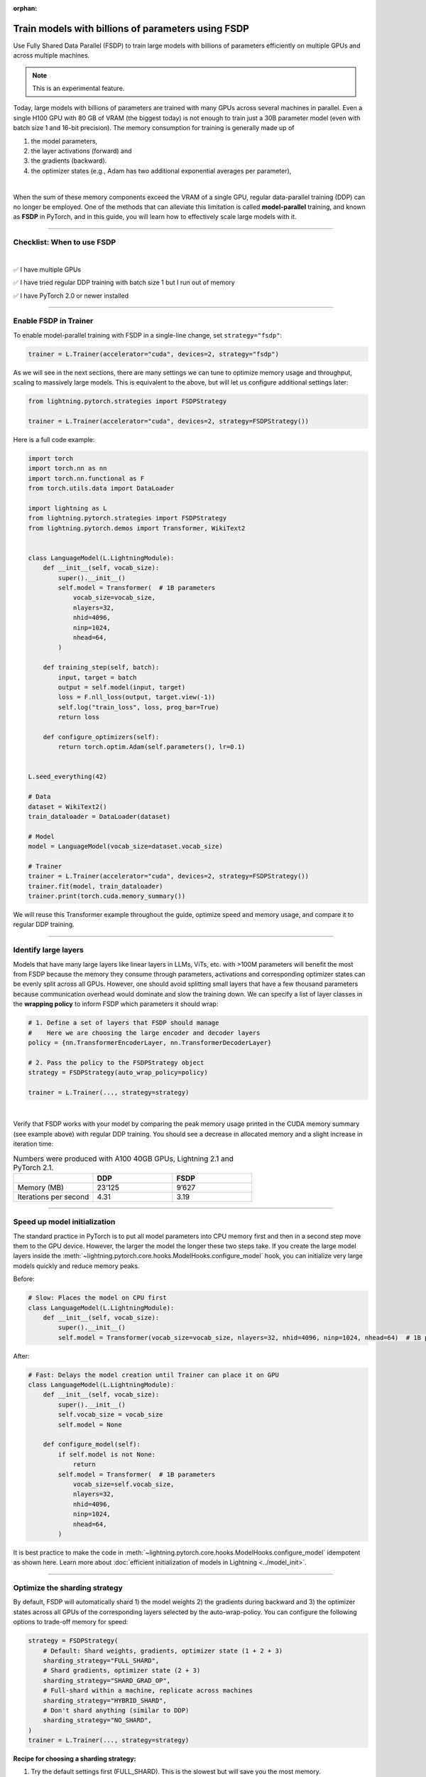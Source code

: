 :orphan:

.. _fully-sharded-training:

###################################################
Train models with billions of parameters using FSDP
###################################################

Use Fully Shared Data Parallel (FSDP) to train large models with billions of parameters efficiently on multiple GPUs and across multiple machines.

.. note:: This is an experimental feature.


Today, large models with billions of parameters are trained with many GPUs across several machines in parallel.
Even a single H100 GPU with 80 GB of VRAM (the biggest today) is not enough to train just a 30B parameter model (even with batch size 1 and 16-bit precision).
The memory consumption for training is generally made up of

1. the model parameters,
2. the layer activations (forward) and
3. the gradients (backward).
4. the optimizer states (e.g., Adam has two additional exponential averages per parameter),

|

When the sum of these memory components exceed the VRAM of a single GPU, regular data-parallel training (DDP) can no longer be employed.
One of the methods that can alleviate this limitation is called **model-parallel** training, and known as **FSDP** in PyTorch, and in this guide, you will learn how to effectively scale large models with it.


----


***************************
Checklist: When to use FSDP
***************************

|

✅   I have multiple GPUs

✅   I have tried regular DDP training with batch size 1 but I run out of memory

✅   I have PyTorch 2.0 or newer installed


----


**********************
Enable FSDP in Trainer
**********************


To enable model-parallel training with FSDP in a single-line change, set ``strategy="fsdp"``:

.. code-block:: python

    trainer = L.Trainer(accelerator="cuda", devices=2, strategy="fsdp")

As we will see in the next sections, there are many settings we can tune to optimize memory usage and throughput, scaling to massively large models.
This is equivalent to the above, but will let us configure additional settings later:

.. code-block:: python

    from lightning.pytorch.strategies import FSDPStrategy

    trainer = L.Trainer(accelerator="cuda", devices=2, strategy=FSDPStrategy())


Here is a full code example:

.. code-block:: python

    import torch
    import torch.nn as nn
    import torch.nn.functional as F
    from torch.utils.data import DataLoader

    import lightning as L
    from lightning.pytorch.strategies import FSDPStrategy
    from lightning.pytorch.demos import Transformer, WikiText2


    class LanguageModel(L.LightningModule):
        def __init__(self, vocab_size):
            super().__init__()
            self.model = Transformer(  # 1B parameters
                vocab_size=vocab_size,
                nlayers=32,
                nhid=4096,
                ninp=1024,
                nhead=64,
            )

        def training_step(self, batch):
            input, target = batch
            output = self.model(input, target)
            loss = F.nll_loss(output, target.view(-1))
            self.log("train_loss", loss, prog_bar=True)
            return loss

        def configure_optimizers(self):
            return torch.optim.Adam(self.parameters(), lr=0.1)


    L.seed_everything(42)

    # Data
    dataset = WikiText2()
    train_dataloader = DataLoader(dataset)

    # Model
    model = LanguageModel(vocab_size=dataset.vocab_size)

    # Trainer
    trainer = L.Trainer(accelerator="cuda", devices=2, strategy=FSDPStrategy())
    trainer.fit(model, train_dataloader)
    trainer.print(torch.cuda.memory_summary())



We will reuse this Transformer example throughout the guide, optimize speed and memory usage, and compare it to regular DDP training.


----


*********************
Identify large layers
*********************

Models that have many large layers like linear layers in LLMs, ViTs, etc. with >100M parameters will benefit the most from FSDP because the memory they consume through parameters, activations and corresponding optimizer states can be evenly split across all GPUs.
However, one should avoid splitting small layers that have a few thousand parameters because communication overhead would dominate and slow the training down.
We can specify a list of layer classes in the **wrapping policy** to inform FSDP which parameters it should wrap:

.. code-block:: python

    # 1. Define a set of layers that FSDP should manage
    #    Here we are choosing the large encoder and decoder layers
    policy = {nn.TransformerEncoderLayer, nn.TransformerDecoderLayer}

    # 2. Pass the policy to the FSDPStrategy object
    strategy = FSDPStrategy(auto_wrap_policy=policy)

    trainer = L.Trainer(..., strategy=strategy)

.. collapse:: Alternative ways to define the policy (Lightning < 2.1)

    The ``auto_wrap_policy`` argument also accepts the old-style function-policies. For example:

    .. code-block:: python

        from functools import partial

        # 1. Import a suiting wrapping policy from PyTorch
        from torch.distributed.fsdp.wrap import size_based_auto_wrap_policy

        # 2. Configure the policy
        policy = partial(size_based_auto_wrap_policy, min_num_params=10000)

        # 3. Pass it to the FSDPStrategy object
        strategy = FSDPStrategy(auto_wrap_policy=policy)

    PyTorch provides several of these functional policies under ``torch.distributed.fsdp.wrap``.

|

Verify that FSDP works with your model by comparing the peak memory usage printed in the CUDA memory summary (see example above) with regular DDP training.
You should see a decrease in allocated memory and a slight increase in iteration time:

.. list-table:: Numbers were produced with A100 40GB GPUs, Lightning 2.1 and PyTorch 2.1.
   :widths: 25 25 25
   :header-rows: 1

   * -
     - DDP
     - FSDP
   * - Memory (MB)
     - 23’125
     - 9’627
   * - Iterations per second
     - 4.31
     - 3.19

----


*****************************
Speed up model initialization
*****************************

The standard practice in PyTorch is to put all model parameters into CPU memory first and then in a second step move them to the GPU device.
However, the larger the model the longer these two steps take.
If you create the large model layers inside the :meth:`~lightning.pytorch.core.hooks.ModelHooks.configure_model` hook, you can initialize very large models quickly and reduce memory peaks.

Before:

.. code-block:: python

    # Slow: Places the model on CPU first
    class LanguageModel(L.LightningModule):
        def __init__(self, vocab_size):
            super().__init__()
            self.model = Transformer(vocab_size=vocab_size, nlayers=32, nhid=4096, ninp=1024, nhead=64)  # 1B parameters

After:

.. code-block:: python

    # Fast: Delays the model creation until Trainer can place it on GPU
    class LanguageModel(L.LightningModule):
        def __init__(self, vocab_size):
            super().__init__()
            self.vocab_size = vocab_size
            self.model = None

        def configure_model(self):
            if self.model is not None:
                return
            self.model = Transformer(  # 1B parameters
                vocab_size=self.vocab_size,
                nlayers=32,
                nhid=4096,
                ninp=1024,
                nhead=64,
            )


It is best practice to make the code in :meth:`~lightning.pytorch.core.hooks.ModelHooks.configure_model` idempotent as shown here.
Learn more about :doc:`efficient initialization of models in Lightning <../model_init>`.


----


******************************
Optimize the sharding strategy
******************************

By default, FSDP will automatically shard 1) the model weights 2) the gradients during backward and 3) the optimizer states across all GPUs of the corresponding layers selected by the auto-wrap-policy.
You can configure the following options to trade-off memory for speed:

.. code-block:: python

    strategy = FSDPStrategy(
        # Default: Shard weights, gradients, optimizer state (1 + 2 + 3)
        sharding_strategy="FULL_SHARD",
        # Shard gradients, optimizer state (2 + 3)
        sharding_strategy="SHARD_GRAD_OP",
        # Full-shard within a machine, replicate across machines
        sharding_strategy="HYBRID_SHARD",
        # Don't shard anything (similar to DDP)
        sharding_strategy="NO_SHARD",
    )
    trainer = L.Trainer(..., strategy=strategy)


**Recipe for choosing a sharding strategy:**

1. Try the default settings first (FULL_SHARD). This is the slowest but will save you the most memory.
2. Try SHARD_GRAD_OP. If you run out of memory, revert back to the default (FULL_SHARD). Otherwise you should expect to see an increase in iteration speed.
3. If you are training across many machines, try HYBRID_SHARD.

|

Here is the memory and speed impact for each option when configured in our example code:

.. list-table:: Numbers were produced with A100 40GB GPUs, Lightning 2.1 and PyTorch 2.1.
   :widths: 25 25 25 25 25
   :header-rows: 1

   * -
     - DDP
     - NO_SHARD
     - SHARD_GRAD_OP
     - FULL_SHARD
   * - Memory (MB)
     - 23’125
     - 19’296
     - 11’772
     - 9’627
   * - Iterations per second
     - 4.31
     - 3.04
     - 3.61
     - 3.19


----


**************************
Trade-off speed for memory
**************************

If you are short on GPU memory because you are training large models with 10+ billion parameters or require extreme batch sizes, consider trading off speed for more memory by enabling activation checkpointing or CPU offload.


Activation checkpointing
========================

Activations, the intermediate outputs of layers, are stored during the forward pass and needed during the backward pass to compute the gradients.
By enabling activation checkpointing, we can choose to discard and recompute selected layer activations dynamically during the backward pass when they are required, instead of storing them throughout the forward pass.
While this approach may slightly reduce training speed, it significantly reduces memory consumption.
The freed-up memory can then be allocated to increase the model's capacity or accommodate larger batch sizes, resulting in potential performance improvements.

To enable activation checkpointing, pass in the list of layers to checkpoint.
This is typically your transformer block (including attention + feed-forward):

.. code-block:: python

    strategy = FSDPStrategy(
        # Enable activation checkpointing on these layers
        activation_checkpointing_policy={
            nn.TransformerEncoderLayer,
            nn.TransformerDecoderLayer,
        },
    )
    trainer = L.Trainer(..., strategy=strategy)


As in our example, it is typical to set the ``activation_checkpointing_policy`` the same as ``auto_wrap_policy``.


Offload parameters to CPU
=========================

The most drastic GPU memory savings can be achieved by offloading parameters to the CPU:

.. code-block:: python

    # Set `cpu_offload=True`
    strategy = FSDPStrategy(..., cpu_offload=True)
    trainer = L.Trainer(..., strategy=strategy)

The drawback is a much slower training speed due to the added communication between CPU and GPU for transferring parameters in every forward pass.
You should use this only if you have enough CPU memory and other scaling methods don’t give you enough memory savings.
In our example, we see a 3.5x memory saving, but a significant increase in iteration time:

.. list-table:: Numbers were produced with A100 40GB GPUs, Lightning 2.1 and PyTorch 2.1.
   :widths: 25 25 25 25
   :header-rows: 1

   * -
     - DDP
     - FSDP
     - FSDP + CPU offload
   * - Memory (MB)
     - 23’125
     - 9’627
     - 2’790
   * - Iterations per second
     - 4.31
     - 3.19
     - 0.02


----


*****************
Save a checkpoint
*****************

Since training large models can be very expensive, it is best practice to checkpoint the training state periodically in case it gets interrupted unexpectedly.
Lightning saves a checkpoint every epoch by default, and there are :ref:`several settings to configure the checkpointing behavior in detail <checkpointing>`.

.. code-block:: python

    # Default: Saves a checkpoint every epoch
    trainer = L.Trainer()
    trainer.fit(model)

    # You can also manually trigger a checkpoint at any time
    trainer.save_checkpoint("path/to/checkpoint/file")

    # DON'T do this (inefficient):
    # torch.save("path/to/checkpoint/file", model.state_dict())

For single-machine training this typically works fine, but for larger models saving a checkpoint can become slow (minutes not seconds) or overflow CPU memory (OOM) depending on the system.
To reduce memory peaks and speed up the saving to disk, set ``state_dict_type="sharded"``:

.. code-block:: python

    # Default: Save a single, consolidated checkpoint file
    strategy = FSDPStrategy(state_dict_type="full")

    # Save individual files with state from each process
    strategy = FSDPStrategy(state_dict_type="sharded")


With this, each process/GPU will save its own file into a folder at the given path by default.
The resulting checkpoint folder will have this structure:

.. code-block:: text

    path/to/checkpoint/file
    ├── .metadata
    ├── __0_0.distcp
    ├── __1_0.distcp
    └── meta.pt

The “sharded” checkpoint format is the most efficient to save and load in Lightning.

**Which checkpoint format should I use?**

- ``state_dict_type="sharded"``: Use for pre-training very large models. It is fast and uses less memory, but it is less portable. An extra step is needed to convert the sharded checkpoint into a regular checkpoint file.
- ``state_dict_type="full"``: Use when pre-training small to moderately large models (less than 10B parameters), when fine-tuning, and when portability is required.


----


*****************
Load a checkpoint
*****************

You can easily :ref:`load checkpoints <checkpointing>` saved by Lightning to resume training:

.. code-block:: python

    trainer = L.Trainer(...)

    # Restore the training progress, weights, and optimizer state
    trainer.fit(model, ckpt_path="path/to/checkpoint/file")


The Trainer will automatically recognize whether the provided path contains a checkpoint saved with ``state_dict_type="full"`` or ``state_dict_type="sharded"``.
Checkpoints saved with ``state_dict_type="full"`` can be loaded by all strategies, but sharded checkpoints can only be loaded by FSDP.
Read :ref:`the checkpoints guide <checkpointing>` to explore more features.


----


**********************************
Advanced performance optimizations
**********************************

If you’ve reached a good understanding of how the different FSDP settings impact the memory usage and speed of your model, here are a few more to squeeze out the last bit of performance.
These settings really depend on the specific use cases, so you will have to turn them on and off to see the impact on your model.


Disable foreach in the optimizer
================================

The commonly used optimizers in PyTorch have a setting ``foreach=True|False`` that speeds up the parameter and state updates when enabled.
However, you might see a slight memory peak and the larger the model is, the more noticeable it can be.
Consider disabling the ``foreach`` option if undesired memory patterns occur:

.. code-block:: python

    optimizer = torch.optim.AdamW(model.parameters(), foreach=False)

`See the full list of optimizers that support this <https://pytorch.org/docs/stable/optim.html#algorithms>`_.


Limit all-gathers
=================

If you are running training close to the max.
GPU memory limit, you might be getting so-called CUDA malloc retries.
This is essentially the GPU running out of memory but before crashing completely, it tries to find some unused or cached memory it can free.
When they happen frequently, these retries can have a significant impact on speed.
Normally, you would decrease the batch size slightly to avoid it.
With FSDP, you have one more knob you can tweak to combat the issue, by setting ``limit_all_gathers=True``:

.. code-block:: python

    strategy = FSDPStrategy(
        # Default: The CPU will schedule the transfer of weights between GPUs
        # at will, sometimes too aggressively
        limit_all_gathers=False,
        # Enable this if you are close to the max. GPU memory usage
        limit_all_gathers=True,
    )
    trainer = L.Trainer(..., strategy=strategy)

You can monitor CUDA malloc retries in the output of ``torch.cuda.memory_summary()`` for example, or through the PyTorch profiler.


Manual wrapping
===============

Manual wrapping can be useful to explore complex sharding strategies by applying ``wrap`` selectively to some parts of the model.
To activate parameter sharding with manual wrapping, you can wrap your model using the ``wrap`` function.
Internally in Lightning, we enable a context manager around the :meth:`~lightning.pytorch.core.hooks.ModelHooks.configure_model` hook to make sure the ``wrap`` parameters are passed correctly.

Here is an example that uses ``wrap`` to create a model:

.. code-block:: python

    import torch
    import torch.nn as nn
    import lightning as L

    from torch.distributed.fsdp.wrap import wrap


    class MyModel(L.LightningModule):
        def configure_model(self):
            self.linear_layer = nn.Linear(32, 32)
            self.block = nn.Sequential(nn.Linear(32, 32), nn.Linear(32, 32))

            # Modules get sharded across processes as soon as they are wrapped with `wrap`.
            linear_layer = wrap(self.linear_layer)

            for i, layer in enumerate(self.block):
                self.block[i] = wrap(layer)

            self.model = nn.Sequential(linear_layer, nn.ReLU(), self.block)

        def configure_optimizers(self):
            return torch.optim.AdamW(self.model.parameters())


    model = MyModel()
    trainer = L.Trainer(accelerator="cuda", devices=4, strategy="fsdp", precision=16)
    trainer.fit(model)

When not using FSDP, these ``wrap`` calls are a no-op.
This means once the changes have been made, there is no need to remove the changes for other strategies.
In this case, Lightning will not re-wrap your model, so you don't need to set ``FSDPStrategy(auto_wrap_policy=...)``.
Check out `this tutorial <https://pytorch.org/tutorials/intermediate/FSDP_tutorial.html>`__ to learn more about it.
